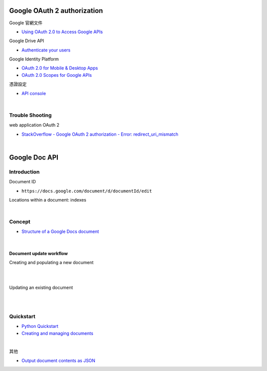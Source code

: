 Google OAuth 2 authorization
================================


Google 官網文件

- `Using OAuth 2.0 to Access Google APIs <https://developers.google.com/identity/protocols/oauth2>`_


Google Drive API

- `Authenticate your users <https://developers.google.com/drive/api/v2/about-auth>`_



Google Identity Platform

- `OAuth 2.0 for Mobile & Desktop Apps <https://developers.google.com/identity/protocols/oauth2/native-app>`_

- `OAuth 2.0 Scopes for Google APIs <https://developers.google.com/identity/protocols/oauth2/scopes>`_


憑證設定

- `API console <https://console.developers.google.com/apis/credentials>`_



|

Trouble Shooting
-------------------

web application OAuth 2

- `StackOverflow - Google OAuth 2 authorization - Error: redirect_uri_mismatch <https://stackoverflow.com/questions/11485271/google-oauth-2-authorization-error-redirect-uri-mismatch>`_

|


Google Doc API
==================


Introduction
--------------

Document ID

- ``https://docs.google.com/document/d/documentId/edit``


Locations within a document: indexes



|

Concept
----------

- `Structure of a Google Docs document <https://developers.google.com/docs/api/concepts/structure>`_

|

Document update workflow
+++++++++++++++++++++++++++


Creating and populating a new document

|

.. image:: https://developers.google.com/docs/api/images/create-sequence.png

|

Updating an existing document

|

.. image:: https://developers.google.com/docs/api/images/update-sequence.png


|



Quickstart
------------

- `Python Quickstart <https://developers.google.com/docs/api/quickstart/python>`_

- `Creating and managing documents <https://developers.google.com/docs/api/how-tos/documents>`_


|

其他

- `Output document contents as JSON <https://developers.google.com/docs/api/samples/output-json#example_document_dump>`_

